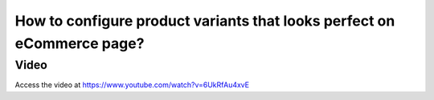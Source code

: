 .. _productvariant:

=======================================================================
How to configure product variants that looks perfect on eCommerce page?
=======================================================================
Video
-----
Access the video at https://www.youtube.com/watch?v=6UkRfAu4xvE

.. youtube:: 6UkRfAu4xvE
    :width: 695
    :height: 394
